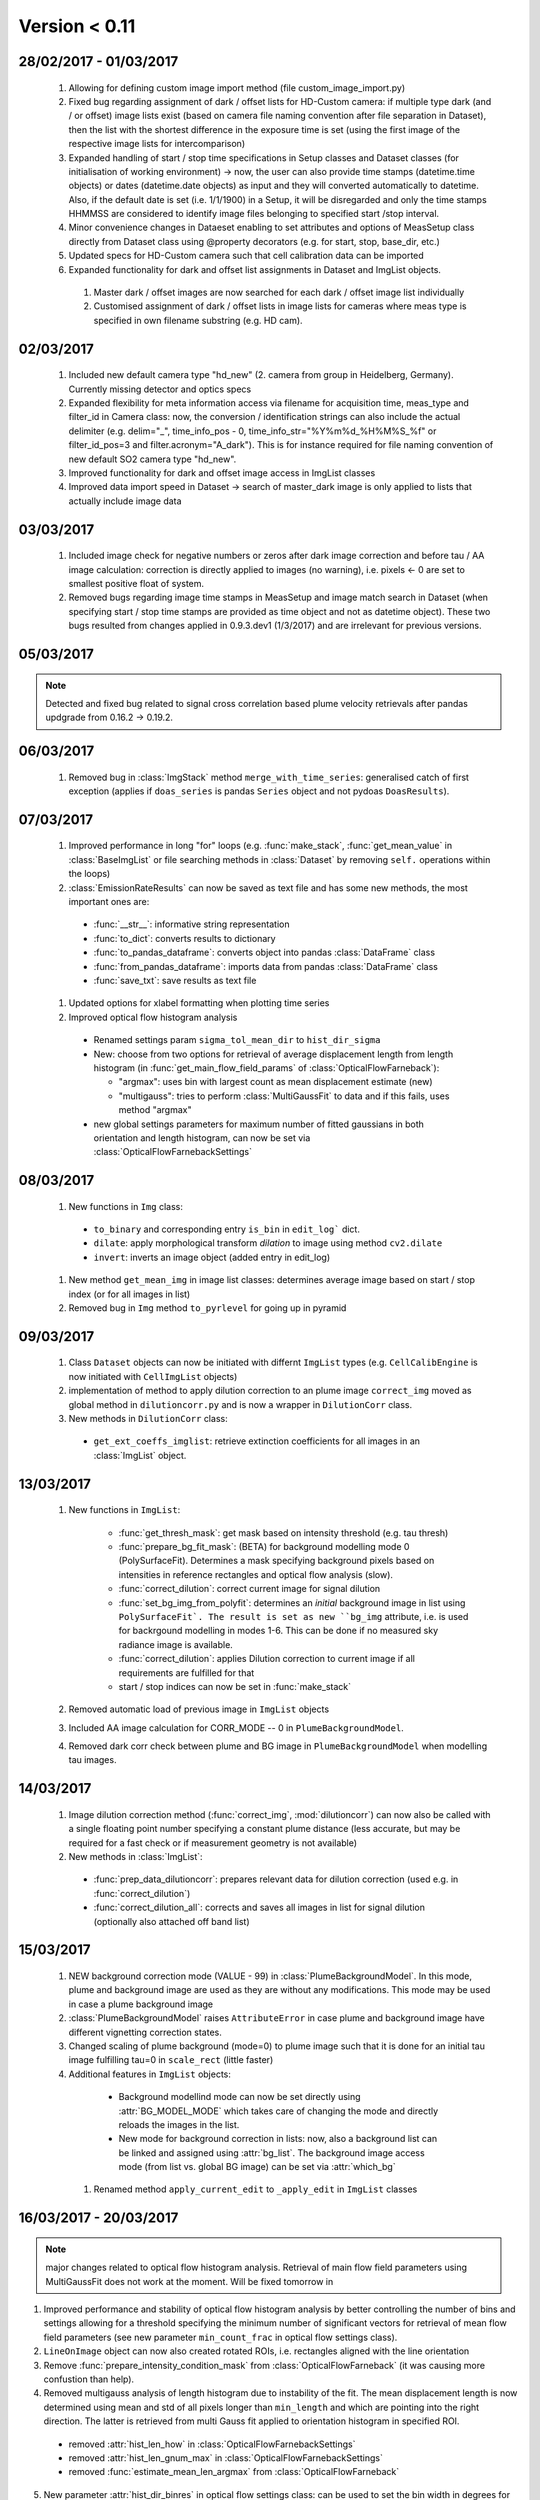 Version < 0.11
==============

28/02/2017 - 01/03/2017
-----------------------

  1. Allowing for defining custom image import method (file custom_image_import.py)
  2.  Fixed bug regarding assignment of dark / offset lists for HD-Custom camera: if multiple type dark (and / or offset) image lists exist (based on camera file naming convention after file separation in Dataset), then the list with the shortest difference in the exposure time is set (using the first image of the respective image lists for intercomparison)
  3. Expanded handling of start / stop time specifications in Setup classes and Dataset classes (for initialisation of working environment) -> now, the user can also provide time stamps (datetime.time objects) or dates (datetime.date objects) as input and they will converted automatically to datetime. Also, if the default date is set (i.e. 1/1/1900) in a Setup, it will be disregarded and only the time stamps HHMMSS are considered to identify image files belonging to specified start /stop interval.
  4. Minor convenience changes in Dataeset enabling to set attributes and options of MeasSetup class directly from Dataset class using @property decorators (e.g. for start, stop, base_dir, etc.)
  5. Updated specs for HD-Custom camera such that cell calibration data can be imported
  6. Expanded functionality for dark and offset list assignments in Dataset and ImgList objects. 
  
    1. Master dark / offset images are now searched for each dark / offset image list individually
    2. Customised assignment of dark / offset lists in image lists for cameras where meas type is specified in own filename substring (e.g. HD cam). 
    
02/03/2017
----------

  1. Included new default camera type "hd_new" (2. camera from group in Heidelberg, Germany). Currently missing detector and optics specs
  #. Expanded flexibility for meta information access via filename for acquisition time, meas_type and filter_id in Camera class: now, the conversion / identification strings can also include the actual delimiter (e.g. delim="_", time_info_pos - 0, time_info_str="%Y%m%d_%H%M%S_%f" or filter_id_pos=3 and filter.acronym="A_dark"). This is for instance required for file naming convention of new default SO2 camera type "hd_new".
  #. Improved functionality for dark and offset image access in ImgList classes
  #. Improved data import speed in Dataset -> search of master_dark image is only applied to lists that actually include image data
  
03/03/2017
----------

  1. Included image check for negative numbers or zeros after dark image correction and before tau / AA image calculation: correction is directly applied to images (no warning), i.e. pixels <- 0 are set to smallest positive float of system.
  2. Removed bugs regarding image time stamps in MeasSetup and image match search in Dataset (when specifying start / stop time stamps are provided as time object and not as datetime object). These two bugs resulted from changes applied in 0.9.3.dev1 (1/3/2017) and are irrelevant for previous versions.
  
05/03/2017
----------

.. note::

  Detected and fixed bug related to signal cross correlation based plume velocity retrievals after pandas updgrade from 0.16.2 -> 0.19.2.
  
06/03/2017
----------

  1. Removed bug in :class:`ImgStack` method ``merge_with_time_series``: generalised catch of first exception (applies if ``doas_series`` is pandas ``Series`` object and not pydoas ``DoasResults``).
  
07/03/2017
----------

  1. Improved performance in long "for" loops (e.g. :func:`make_stack`, :func:`get_mean_value` in :class:`BaseImgList` or file searching methods in :class:`Dataset`  by removing ``self.`` operations within the loops)
  #. :class:`EmissionRateResults` can now be saved as text file and has some new methods, the most important ones are: 
  
    - :func:`__str__`: informative string representation
    - :func:`to_dict`: converts results to dictionary
    - :func:`to_pandas_dataframe`: converts object into pandas :class:`DataFrame` class
    - :func:`from_pandas_dataframe`: imports data from pandas :class:`DataFrame` class
    - :func:`save_txt`: save results as text file
    
  #. Updated options for xlabel formatting when plotting time series
  #. Improved optical flow histogram analysis
    
    - Renamed settings param ``sigma_tol_mean_dir`` to ``hist_dir_sigma``
    - New: choose from two options for retrieval of average displacement length from length histogram (in :func:`get_main_flow_field_params` of :class:`OpticalFlowFarneback`):
    
      - "argmax": uses bin with largest count as mean displacement estimate (new)
      - "multigauss": tries to perform :class:`MultiGaussFit` to data and if this fails, uses method "argmax"
  
    - new global settings parameters for maximum number of fitted gaussians in both orientation and length histogram, can now be set via :class:`OpticalFlowFarnebackSettings`

08/03/2017
----------

  1. New functions in ``Img`` class:
    
    - ``to_binary`` and corresponding entry ``is_bin`` in ``edit_log``` dict. 
    - ``dilate``: apply morphological transform *dilation* to image using method ``cv2.dilate``
    - ``invert``: inverts an image object (added entry in edit_log)
  
  #. New method ``get_mean_img`` in image list classes: determines average image based on start / stop index (or for all images in list)
  #. Removed bug in ``Img`` method ``to_pyrlevel`` for going up in pyramid
  
09/03/2017
----------

  1. Class ``Dataset`` objects can now be initiated with differnt ``ImgList`` types (e.g. ``CellCalibEngine`` is now initiated with ``CellImgList`` objects)
  #. implementation of method to apply dilution correction to an plume image ``correct_img`` moved as global method in ``dilutioncorr.py`` and is now a wrapper in ``DilutionCorr`` class.
  #. New methods in ``DilutionCorr`` class:
  
    - ``get_ext_coeffs_imglist``: retrieve extinction coefficients for all images in an :class:`ImgList` object.

13/03/2017
----------

  1. New functions in ``ImgList``:
  
      - :func:`get_thresh_mask`: get mask based on intensity threshold (e.g. tau thresh)
      - :func:`prepare_bg_fit_mask`: (BETA) for background modelling mode 0 (PolySurfaceFit). Determines a mask specifying background pixels based on intensities in reference rectangles and optical flow analysis (slow).
      - :func:`correct_dilution`: correct current image for signal dilution
      - :func:`set_bg_img_from_polyfit`: determines an *initial* background image in list using ``PolySurfaceFit`. The result is set as new ``bg_img`` attribute, i.e. is used for backrgound modelling in modes 1-6. This can be done if no measured sky radiance image is available.
      - :func:`correct_dilution`: applies Dilution correction to current image if all requirements are fulfilled for that
      - start / stop indices can now be set in :func:`make_stack`
      
  2. Removed automatic load of previous image in ``ImgList`` objects
  3. Included AA image calculation for CORR_MODE -- 0 in ``PlumeBackgroundModel``.
  4. Removed dark corr check between plume and BG image in ``PlumeBackgroundModel`` when modelling tau images.
  
14/03/2017
----------

  1. Image dilution correction method (:func:`correct_img`, :mod:`dilutioncorr`) can now also be called with a single floating point number specifying a constant plume distance (less accurate, but may be required for a fast check or if measurement geometry is not available)
  2. New methods in :class:`ImgList`:
  
    - :func:`prep_data_dilutioncorr`: prepares relevant data for dilution correction (used e.g. in :func:`correct_dilution`)
    - :func:`correct_dilution_all`: corrects and saves all images in list for signal dilution (optionally also attached off band list)
    
15/03/2017
----------

  1. NEW background correction mode (VALUE - 99) in :class:`PlumeBackgroundModel`. In this mode, plume and background image are used as they are without any modifications. This mode may be used in case a plume background image
  
  #. :class:`PlumeBackgroundModel` raises ``AttributeError`` in case plume and background image have different vignetting correction states.
  
  #. Changed scaling of plume background (mode=0) to plume image such that it is done for an initial tau image fulfilling tau=0 in ``scale_rect`` (little faster)
  
  #. Additional features in ``ImgList`` objects:
  
    - Background modellind mode can now be set directly using :attr:`BG_MODEL_MODE` which takes care of changing the mode and directly reloads the images in the list.
    - New mode for background correction in lists: now, also a background list can be linked and assigned using :attr:`bg_list`. The background image access mode (from list vs. global BG image) can be set via :attr:`which_bg`
    
   #. Renamed method ``apply_current_edit`` to ``_apply_edit`` in ``ImgList`` classes 
   
16/03/2017 - 20/03/2017
-----------------------

.. note::

  major changes related to optical flow histogram analysis. Retrieval of main flow field parameters using MultiGaussFit does not work at the moment. Will be fixed tomorrow in
  
1. Improved performance and stability of optical flow histogram analysis by better controlling the number of bins and settings allowing for a threshold specifying the minimum number of significant vectors for retrieval of mean flow field parameters (see new parameter ``min_count_frac`` in optical flow settings class).
  
2. ``LineOnImage`` object can now also created rotated ROIs, i.e. rectangles aligned with the line orientation 
  
3. Remove :func:`prepare_intensity_condition_mask` from :class:`OpticalFlowFarneback` (it was causing more confustion than help).
  
4. Removed multigauss analysis of length histogram due to instability of the fit. The mean displacement length is now determined using mean and std of all pixels longer than ``min_length`` and which are pointing into the right direction. The latter is retrieved from multi Gauss fit applied to orientation histogram in specified ROI.

  - removed :attr:`hist_len_how` in :class:`OpticalFlowFarnebackSettings`
  - removed :attr:`hist_len_gnum_max` in :class:`OpticalFlowFarnebackSettings`
  - removed :func:`estimate_mean_len_argmax` from :class:`OpticalFlowFarneback`
    
5. New parameter :attr:`hist_dir_binres` in optical flow settings class: can be used to set the bin width in degrees for the fit of the flow orientation histogram (defaults to 10)
    
6. New parameter :attr:`roi_rad` in optical flow settings class: can be used to set the ROI used for setting min / max intensity range before calculating flow field (only relevant if :attr:`auto_update` is True)

7. Finalised and tested new retrieval of local optical flow parameters including rotated ROIs of multiple lines.
  
8. Applied appropriate changes to all relevant example scripts.
  
9. Improved plotting methods for optical flow histogram analysis, including new methods:
  
  - :func:`plot_orientation_histo`
  - :func:`plot_length_histo`
    
10. Added features to :class:`LocalPlumeProperties`, most important ones:
  
  - :attr:`displacement_vectors`: array containing all displacement vectors of the time series
  - :attr:`significance`: array containing information about the fraction of significant optical flow vectors within ROI used to retrieve the mean flow field parameters (can be used, e.g. for quality check and is included in :func:`plot` function).
  - :func:`plot_magnitudes`: plots time series (+/- error) of displacement magnitudes.
  - :func:`plot` (Beta): plot 3 subplots showing detailed information of retrieval results 
  - :func:`to_dict`: dictionary representation of object
  - :func:`from_dict`: import data from dictionary
  - :func:`to_pandas_dataframe`: convert object into pandas DataFrame object
  - :func:`from_pandas_dataframe`: self explanatory
  - :func:`save_txt`: save data as text file
  - :func:`load_txt`: load data from text file
  - :func:`interpolate`: interpolate missing data points (uses pandas DataFrame interpolation method)
  - :func:`dropna`: remove missing data points (uses pandas DataFrame dropna method)
  - :func:`apply_median_filter`: applies median filter to data
  - :func:`apply_gaussian_filter`: applies median filter to data
    
22/03/2017
----------

1. Added older versions of example scripts (for older pyplis versions)
2. Renamed some output files of example scripts 
3. Added version check in all example scripts (raises error if version conflict occurs)

23/03/2017
----------

1. Added functionality to :class:`ImgList` objects:

  - :func:`optflow_histo_analysis`: performs optical flow histo analysis for all images in list and arbitrary number of PCS lines
  
2. Renamed method ``get_main_flow_field_params` in :class:`OpticalFlowFarneback` to ``local_flow_params` (old name still also works)

3. A color can now be assigned on init (using kwargs) to :class:`LocalPlumeProperties`
  
    